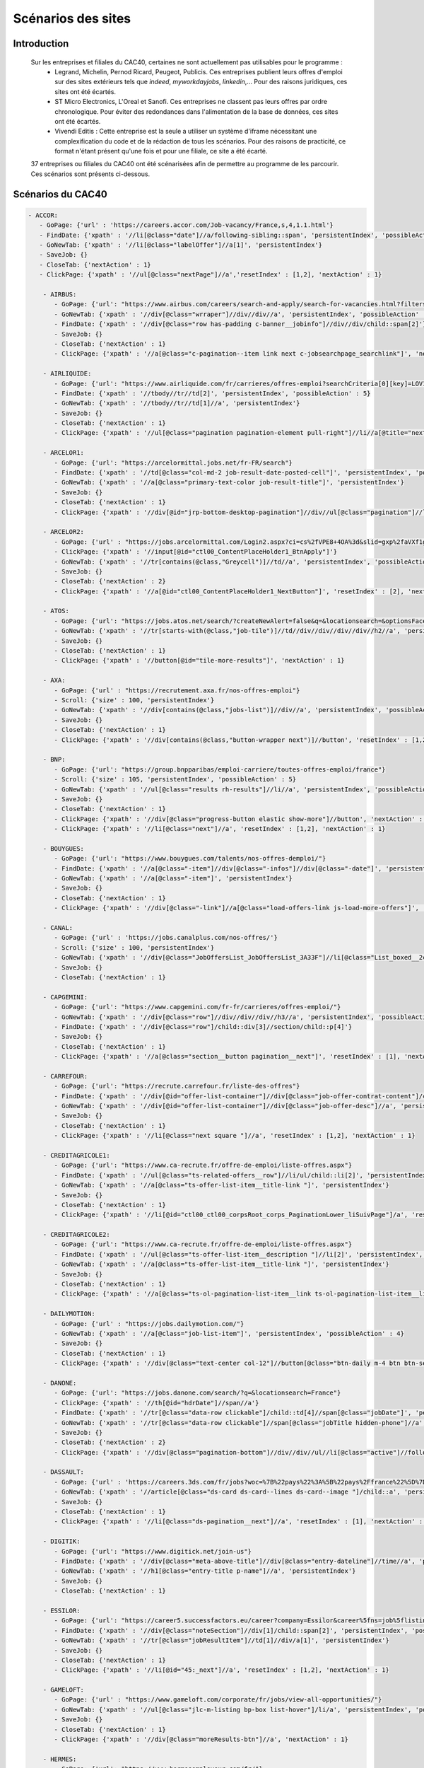 ********************
Scénarios des sites
********************

Introduction
=============

   Sur les entreprises et filiales du CAC40, certaines ne sont actuellement pas utilisables pour le programme :
      * Legrand, Michelin, Pernod Ricard, Peugeot, Publicis. Ces entreprises publient leurs offres d'emploi sur des sites extérieurs tels que *indeed*, *myworkdayjobs*, *linkedin*,... Pour des raisons juridiques, ces sites ont été écartés.
      * ST Micro Electronics, L'Oreal et Sanofi. Ces entreprises ne classent pas leurs offres par ordre chronologique. Pour éviter des redondances dans l'alimentation de la base de données, ces sites ont été écartés.
      * Vivendi Editis : Cette entreprise est la seule a utiliser un système d'iframe nécessitant une complexification du code et de la rédaction de tous les scénarios. Pour des raisons de practicité, ce format n'étant présent qu'une fois et pour une filiale, ce site a été écarté. 

   37 entreprises ou filiales du CAC40 ont été scénarisées afin de permettre au programme de les parcourir. Ces scénarios sont présents ci-dessous.

Scénarios du CAC40
===================

.. code-block:: YAML

    - ACCOR:
       - GoPage: {'url' : 'https://careers.accor.com/Job-vacancy/France,s,4,1.1.html'}
       - FindDate: {'xpath' : '//li[@class="date"]//a/following-sibling::span', 'persistentIndex', 'possibleAction' : 5}
       - GoNewTab: {'xpath' : '//li[@class="labelOffer"]//a[1]', 'persistentIndex'}
       - SaveJob: {}
       - CloseTab: {'nextAction' : 1}
       - ClickPage: {'xpath' : '//ul[@class="nextPage"]//a','resetIndex' : [1,2], 'nextAction' : 1}

	- AIRBUS:
	   - GoPage: {'url': "https://www.airbus.com/careers/search-and-apply/search-for-vacancies.html?filters=filter_2_1072&textsearch=&language=fr"}
	   - GoNewTab: {'xpath' : '//div[@class="wrraper"]//div//div//a', 'persistentIndex', 'possibleAction' : 5}
	   - FindDate: {'xpath' : '//div[@class="row has-padding c-banner__jobinfo"]//div//div/child::span[2]'}
	   - SaveJob: {}
	   - CloseTab: {'nextAction' : 1}
	   - ClickPage: {'xpath' : '//a[@class="c-pagination--item link next c-jobsearchpage_searchlink"]', 'nextAction' : 1, 'resetIndex': 1}

	- AIRLIQUIDE:
	   - GoPage: {'url': "https://www.airliquide.com/fr/carrieres/offres-emploi?searchCriteria[0][key]=LOV18&searchCriteria[0][values][]=9393"}
	   - FindDate: {'xpath' : '//tbody//tr//td[2]', 'persistentIndex', 'possibleAction' : 5}
	   - GoNewTab: {'xpath' : '//tbody//tr//td[1]//a', 'persistentIndex'}
	   - SaveJob: {}
	   - CloseTab: {'nextAction' : 1}
	   - ClickPage: {'xpath' : '//ul[@class="pagination pagination-element pull-right"]//li//a[@title="next page"]', 'resetIndex' : [1,2], 'nextAction' : 1}

	- ARCELOR1:
	   - GoPage: {'url': "https://arcelormittal.jobs.net/fr-FR/search"}
	   - FindDate: {'xpath' : '//td[@class="col-md-2 job-result-date-posted-cell"]', 'persistentIndex', 'possibleAction' : 5}
	   - GoNewTab: {'xpath' : '//a[@class="primary-text-color job-result-title"]', 'persistentIndex'}
	   - SaveJob: {}
	   - CloseTab: {'nextAction' : 1}
	   - ClickPage: {'xpath' : '//div[@id="jrp-bottom-desktop-pagination"]//div//ul[@class="pagination"]//li//a[@class="next-page-caret"]', 'resetIndex' : [1,2], 'nextAction' : 1}

	- ARCELOR2:
	   - GoPage: {'url' : "https://jobs.arcelormittal.com/Login2.aspx?ci=cs%2fVPE8+4OA%3d&slid=gxp%2faVXf1gE%3d&urltransfer=Login2.aspx"}
	   - ClickPage: {'xpath' : '//input[@id="ctl00_ContentPlaceHolder1_BtnApply"]'}
	   - GoNewTab: {'xpath' : '//tr[contains(@class,"Greycell")]//td//a', 'persistentIndex', 'possibleAction' : 5}
	   - SaveJob: {}
	   - CloseTab: {'nextAction' : 2}
	   - ClickPage: {'xpath' : '//a[@id="ctl00_ContentPlaceHolder1_NextButton"]', 'resetIndex' : [2], 'nextAction' : 2}

	- ATOS:
	   - GoPage: {'url': "https://jobs.atos.net/search/?createNewAlert=false&q=&locationsearch=&optionsFacetsDD_country=FR"}
	   - GoNewTab: {'xpath' : '//tr[starts-with(@class,"job-tile")]//td//div//div//div//div//h2//a', 'persistentIndex', 'possibleAction' : 4}
	   - SaveJob: {}
	   - CloseTab: {'nextAction' : 1}
	   - ClickPage: {'xpath' : '//button[@id="tile-more-results"]', 'nextAction' : 1}

	- AXA:
	   - GoPage: {'url' : "https://recrutement.axa.fr/nos-offres-emploi"}
	   - Scroll: {'size' : 100, 'persistentIndex'}
	   - GoNewTab: {'xpath' : '//div[contains(@class,"jobs-list")]//div//a', 'persistentIndex', 'possibleAction' : 5}
	   - SaveJob: {}
	   - CloseTab: {'nextAction' : 1}
	   - ClickPage: {'xpath' : '//div[contains(@class,"button-wrapper next")]//button', 'resetIndex' : [1,2], 'nextAction' : 1}

	- BNP:
	   - GoPage: {'url': "https://group.bnpparibas/emploi-carriere/toutes-offres-emploi/france"}
	   - Scroll: {'size' : 105, 'persistentIndex', 'possibleAction' : 5}
	   - GoNewTab: {'xpath' : '//ul[@class="results rh-results"]//li//a', 'persistentIndex', 'possibleAction': 5}
	   - SaveJob: {}
	   - CloseTab: {'nextAction' : 1}
	   - ClickPage: {'xpath' : '//div[@class="progress-button elastic show-more"]//button', 'nextAction' : 1, 'possibleAction' : 6}
	   - ClickPage: {'xpath' : '//li[@class="next"]//a', 'resetIndex' : [1,2], 'nextAction' : 1}

	- BOUYGUES:
	   - GoPage: {'url': "https://www.bouygues.com/talents/nos-offres-demploi/"}
	   - FindDate: {'xpath' : '//a[@class="-item"]//div[@class="-infos"]//div[@class="-date"]', 'persistentIndex', 'possibleAction' : 5}
	   - GoNewTab: {'xpath' : '//a[@class="-item"]', 'persistentIndex'}
	   - SaveJob: {}
	   - CloseTab: {'nextAction' : 1}
	   - ClickPage: {'xpath' : '//div[@class="-link"]//a[@class="load-offers-link js-load-more-offers"]', 'nextAction' : 1}

	- CANAL:
	   - GoPage: {'url' : 'https://jobs.canalplus.com/nos-offres/'}
	   - Scroll: {'size' : 100, 'persistentIndex'}
	   - GoNewTab: {'xpath' : '//div[@class="JobOffersList_JobOffersList_3A33F"]//li[@class="List_boxed__2cbY8 List_borders_default__2dgLN"]//a', 'persistentIndex'}
	   - SaveJob: {}
	   - CloseTab: {'nextAction' : 1}

	- CAPGEMINI:
	   - GoPage: {'url': "https://www.capgemini.com/fr-fr/carrieres/offres-emploi/"}
	   - GoNewTab: {'xpath' : '//div[@class="row"]//div//div//div//h3//a', 'persistentIndex', 'possibleAction' : 5}
	   - FindDate: {'xpath' : '//div[@class="row"]/child::div[3]//section/child::p[4]'}
	   - SaveJob: {}
	   - CloseTab: {'nextAction' : 1}
	   - ClickPage: {'xpath' : '//a[@class="section__button pagination__next"]', 'resetIndex' : [1], 'nextAction' : 1}

	- CARREFOUR:
	   - GoPage: {'url': "https://recrute.carrefour.fr/liste-des-offres"}
	   - FindDate: {'xpath' : '//div[@id="offer-list-container"]//div[@class="job-offer-contrat-content"]/child::p[3]', 'persistentIndex', 'possibleAction' : 5}
	   - GoNewTab: {'xpath' : '//div[@id="offer-list-container"]//div[@class="job-offer-desc"]//a', 'persistentIndex'}
	   - SaveJob: {}
	   - CloseTab: {'nextAction' : 1}
	   - ClickPage: {'xpath' : '//li[@class="next square "]//a', 'resetIndex' : [1,2], 'nextAction' : 1}

	- CREDITAGRICOLE1:
	   - GoPage: {'url': "https://www.ca-recrute.fr/offre-de-emploi/liste-offres.aspx"}
	   - FindDate: {'xpath' : '//ul[@class="ts-related-offers__row"]//li/ul/child::li[2]', 'persistentIndex', 'possibleAction' : 5}
	   - GoNewTab: {'xpath' : '//a[@class="ts-offer-list-item__title-link "]', 'persistentIndex'}
	   - SaveJob: {}
	   - CloseTab: {'nextAction' : 1}
	   - ClickPage: {'xpath' : '//li[@id="ctl00_ctl00_corpsRoot_corps_PaginationLower_liSuivPage"]/a', 'resetIndex' : [1,2], 'nextAction' : 1}

	- CREDITAGRICOLE2:
	   - GoPage: {'url': "https://www.ca-recrute.fr/offre-de-emploi/liste-offres.aspx"}
	   - FindDate: {'xpath' : '//ul[@class="ts-offer-list-item__description "]//li[2]', 'persistentIndex', 'possibleAction' : 5}
	   - GoNewTab: {'xpath' : '//a[@class="ts-offer-list-item__title-link "]', 'persistentIndex'}
	   - SaveJob: {}
	   - CloseTab: {'nextAction' : 1}
	   - ClickPage: {'xpath' : '//a[@class="ts-ol-pagination-list-item__link ts-ol-pagination-list-item__link--next"]', 'nextAction' : 1, 'resetIndex' : [1,2]}

	- DAILYMOTION:
	   - GoPage: {'url' : "https://jobs.dailymotion.com/"}
	   - GoNewTab: {'xpath' : '//a[@class="job-list-item"]', 'persistentIndex', 'possibleAction' : 4}
	   - SaveJob: {}
	   - CloseTab: {'nextAction' : 1}
	   - ClickPage: {'xpath' : '//div[@class="text-center col-12"]//button[@class="btn-daily m-4 btn btn-secondary" and contains(text(),"Show more")]', 'nextAction' : 1}

	- DANONE:
	   - GoPage: {'url': "https://jobs.danone.com/search/?q=&locationsearch=France"}
	   - ClickPage: {'xpath' : '//th[@id="hdrDate"]//span//a'}
	   - FindDate: {'xpath' : '//tr[@class="data-row clickable"]/child::td[4]//span[@class="jobDate"]', 'persistentIndex', 'possibleAction' : 6}
	   - GoNewTab: {'xpath' : '//tr[@class="data-row clickable"]//span[@class="jobTitle hidden-phone"]//a', 'persistentIndex'}
	   - SaveJob: {}
	   - CloseTab: {'nextAction' : 2}
	   - ClickPage: {'xpath' : '//div[@class="pagination-bottom"]//div//div//ul//li[@class="active"]//following-sibling::li//a','resetIndex' : [2,3], 'nextAction' : 2} # nextpage dynamique qui bouge avec le page d'une page à l'autre

	- DASSAULT:
	   - GoPage: {'url' : 'https://careers.3ds.com/fr/jobs?woc=%7B%22pays%22%3A%5B%22pays%2Ffrance%22%5D%7D'}
	   - GoNewTab: {'xpath' : '//article[@class="ds-card ds-card--lines ds-card--image "]/child::a', 'persistentIndex', 'possibleAction' : 4}
	   - SaveJob: {}
	   - CloseTab: {'nextAction' : 1}
	   - ClickPage: {'xpath' : '//li[@class="ds-pagination__next"]//a', 'resetIndex' : [1], 'nextAction' : 1}

	- DIGITIK:
	   - GoPage: {'url': "https://www.digitick.net/join-us"}
	   - FindDate: {'xpath' : '//div[@class="meta-above-title"]//div[@class="entry-dateline"]//time//a', 'persistentIndex'}
	   - GoNewTab: {'xpath' : '//h1[@class="entry-title p-name"]//a', 'persistentIndex'}
	   - SaveJob: {}
	   - CloseTab: {'nextAction' : 1}

	- ESSILOR:
	   - GoPage: {'url': "https://career5.successfactors.eu/career?company=Essilor&career%5fns=job%5flisting%5fsummary&navBarLevel=JOB%5fSEARCH&_s.crb=7V9yhmfeaWq3trQ%2fbKX1RrfhzqA%3d"}
	   - FindDate: {'xpath' : '//div[@class="noteSection"]//div[1]/child::span[2]', 'persistentIndex', 'possibleAction' : 5}
	   - GoNewTab: {'xpath' : '//tr[@class="jobResultItem"]//td[1]//div/a[1]', 'persistentIndex'}
	   - SaveJob: {}
	   - CloseTab: {'nextAction' : 1}
	   - ClickPage: {'xpath' : '//li[@id="45:_next"]//a', 'resetIndex' : [1,2], 'nextAction' : 1}

	- GAMELOFT:
	   - GoPage: {'url' : "https://www.gameloft.com/corporate/fr/jobs/view-all-opportunities/"}
	   - GoNewTab: {'xpath' : '//ul[@class="jlc-m-listing bp-box list-hover"]/li/a', 'persistentIndex', 'possibleAction' : 4}
	   - SaveJob: {}
	   - CloseTab: {'nextAction' : 1}
	   - ClickPage: {'xpath' : '//div[@class="moreResults-btn"]//a', 'nextAction' : 1}

	- HERMES:
	   - GoPage: {'url': "https://www.hermesemployeur.com/fr/"}
	   - FindDate: {'xpath' : '//div[@class="row"]//div//a//div/child::span[2]', 'persistentIndex'}
	   - GoNewTab: {'xpath' : '//div[@class="row"]//div//a', 'persistentIndex'}
	   - SaveJob: {}
	   - CloseTab: {'nextAction' : 1}

	- KERING:
	   - GoPage: {'url': "https://www.kering.com/fr/talent/offres-d-emploi"}
	   - FindDate: {'xpath' : '//div[@class="news-item__content"]//h6', 'persistentIndex', 'possibleAction' : 5}
	   - GoNewTab: {'xpath' : '//div[@class="news-item__content"]//h2//a[@class="js-collapse"]', 'persistentIndex'}
	   - SaveJob: {}
	   - CloseTab: {'nextAction' : 1}
	   - ClickPage: {'xpath' : '//button[@id="load-more-careers"]', 'nextAction' : 1}

	- LVMH:
	   - GoPage: {'url': "https://www.lvmh.fr/talents/nous-rejoindre/nos-offres/liste-des-offres/?job=&place=162&experience=&activity=&contract=&reference=#gt_offers-results"}
	   - GoNewTab: {'xpath' : '//tbody[@id="js-jobs"]//tr//td//div//a', 'persistentIndex', 'possibleAction' : 5}
	   - FindDate: {'xpath' : '//ul[@class="list list--offers"]//li[8]//span'}
	   - SaveJob: {}
	   - CloseTab: {'nextAction' : 1}
	   - ClickPage: {'xpath' : '//div[@class="row align-center leader-mega"]//a[@class="js-load btn btn--std"]', 'nextAction' : 1}

	- ORANGE:
	   - GoPage: {'url' : "https://orange.jobs/jobs/search.do?lang=FR"}
	   - Scroll: {'size' : 106, 'persistentIndex'}
	   - GoNewTab: {'xpath' : '//div[@class="dgt-list oj-jobslist"]//li//a', 'persistentIndex'}
	   - SaveJob: {}
	   - CloseTab: {'nextAction' : 1}

	- SAFRAN:
	  - GoPage: {'url': "https://www.safran-group.com/fr/emplois?pays=France"}
	  - FindDate: {'xpath' : "//span[@class='date']", 'persistentIndex', 'possibleAction' : 6}
	  - Scroll: {'size': 100, 'persistentIndex'}
	  - GoNewTab: {'xpath' : "//a[@class='offer-card']", persistentIndex}
	  - SaveJob: {}
	  - CloseTab: {'nextAction' : 1}
	  - ClickPage: {'xpath' : "//li[@class='next']//a", 'nextAction' : 1, 'resetIndex': [1,3]}

	- SAINTGOBAIN:
	   - GoPage: {'url': "https://joinus.saint-gobain.com/fr?country=FR&search=&page=0"}
	   - FindDate: {'xpath' : '//div[@class="views-row"]//div/a/child::div[5]//div', 'persistentIndex', 'possibleAction' : 5}
	   - GoNewTab: {'xpath' : '//div[@class="views-row"]//div/a', 'persistentIndex'}
	   - SaveJob: {}
	   - CloseTab: {'nextAction' : 1}
	   - ClickPage: {'xpath' : '//li[@class="pager__item pager__item--next"]/a', 'resetIndex' : [1,2], 'nextAction' : 1}

	- SCHNEIDER:
	   - GoPage: {'url': "https://schneiderele.taleo.net/careersection/2/jobsearch.ftl?lang=fr-FR&keyword=&CATEGORY=-1&LOCATION=-1"}
	   - GoNewTab: {'xpath' : '//ul[@id="jobList"]//li/child::div[2]//div/span/a', 'persistentIndex', 'possibleAction' : 5}
	   - FindDate: {'xpath' : '//div[@class="editablesection"]//div[@id="requisitionDescriptionInterface.ID1688.row1"]/child::span[2]'}
	   - SaveJob: {}
	   - CloseTab: {'nextAction' : 1}
	   - ClickPage: {'xpath' : '//span[@class="pagerlink"]/a', 'resetIndex' : [1], 'nextAction' : 1}

	- SOCIETEGENERALE:
	   - GoPage: {'url' : "https://careers.societegenerale.com/rechercher?query="}
	   - Scroll: {'size' : 88, 'persistentIndex'}
	   - GoNewTab: {'xpath' : '//div[@class="hit-text"]/a', 'persistentIndex', 'possibleAction' : 1}
	   - FindDate: {'xpath' : '//div[@class="container"]//div//div//div/child::div[4]/child::span[2]//strong', 'possibleAction' : 1}
	   - SaveJob: {}
	   - CloseTab: {'nextAction' : 1}

	- SODEXO:
	   - GoPage: {'url': "https://sodexo-recrute.talent-soft.com/accueil.aspx?LCID=1036"}
	   - FindDate: {'xpath' : '//ul[@class="ts-offer-card-content__list "]/child::li[2]', 'persistentIndex', 'nextAction' : -1}
	   - GoNewTab: {'xpath' : '//a[@class="ts-offer-card__title-link  "]', 'persistentIndex'}
	   - SaveJob: {}
	   - CloseTab: {'nextAction' : 1}

	- THALES:
	   - GoPage: {'url': "https://jobs.thalesgroup.com/search-jobs?_ga=2.259037065.2075221412.1572629140-455965246.1572429512"}
	   - FindDate: {'xpath' : '//span[@class="job-date-posted"]', 'persistentIndex', 'possibleAction' : 5}
	   - GoNewTab: {'xpath' : '//section[@id="search-results-list"]//ul//li//a', 'persistentIndex'}
	   - SaveJob: {}
	   - CloseTab: {'nextAction' : 1}
	   - ClickPage: {'xpath' : '//div[@class="pagination-paging"]//a[@class="next"]','resetIndex' : [1,2], 'nextAction' : 1}

	- TOTAL:
	   - GoPage: {'url' : 'https://krb-sjobs.brassring.com/tgnewui/search/home/home?partnerid=30080&siteid=6559#Pays=France&keyWordSearch='}
	   - ClickPage: {'xpath' : "//button[@id='searchControls_BUTTON_2']"}
	   - FindDate: {'xpath' : "//p[@class='jobProperty position1']", 'persistentIndex', 'possibleAction' : 6}
	   - GoNewTab: {'xpath' : "//a[@class='jobProperty jobtitle']", 'persistentIndex'}
	   - SaveJob: {}
	   - CloseTab: {'nextAction' : 2}
	   - ClickPage: {'xpath' : "//a[@id='showMoreJobs']", 'nextAction' : 2, 'resetIndex' : [2,3]}

	- VEOLIA:
	   - GoPage: {'url': "https://veolia.taleo.net/careersection/extexp/jobsearch.ftl?lang=fr_FR&back_param=2"}
	   - GoNewTab: {'xpath' : '//ul[@id="jobList"]//li/child::div[2]//div/span/a', 'persistentIndex', 'possibleAction' : 5}
	   - FindDate: {'xpath' : '//div[@class="editablesection"]//div[@id="requisitionDescriptionInterface.ID1758.row1"]/child::span[2]'}
	   - SaveJob: {}
	   - CloseTab: {'nextAction' : 1}
	   - ClickPage: {'xpath' : '//span[@class="pagerlink"]/a', 'resetIndex' : [1], 'nextAction' : 1}

	- VINCI:
	   - GoPage: {'url' : "https://emplois.vinci.com/recherche-d'offres"}
	   - GoNewTab: {'xpath' : '//ul[@class="list"]/li/a', 'persistentIndex', 'possibleAction' : 4}
	   - SaveJob: {}
	   - CloseTab: {'nextAction' : 1}
	   - ClickPage: {'xpath' : '//a[@class="next"]', 'resetIndex' : [1], 'nextAction' : 1}

